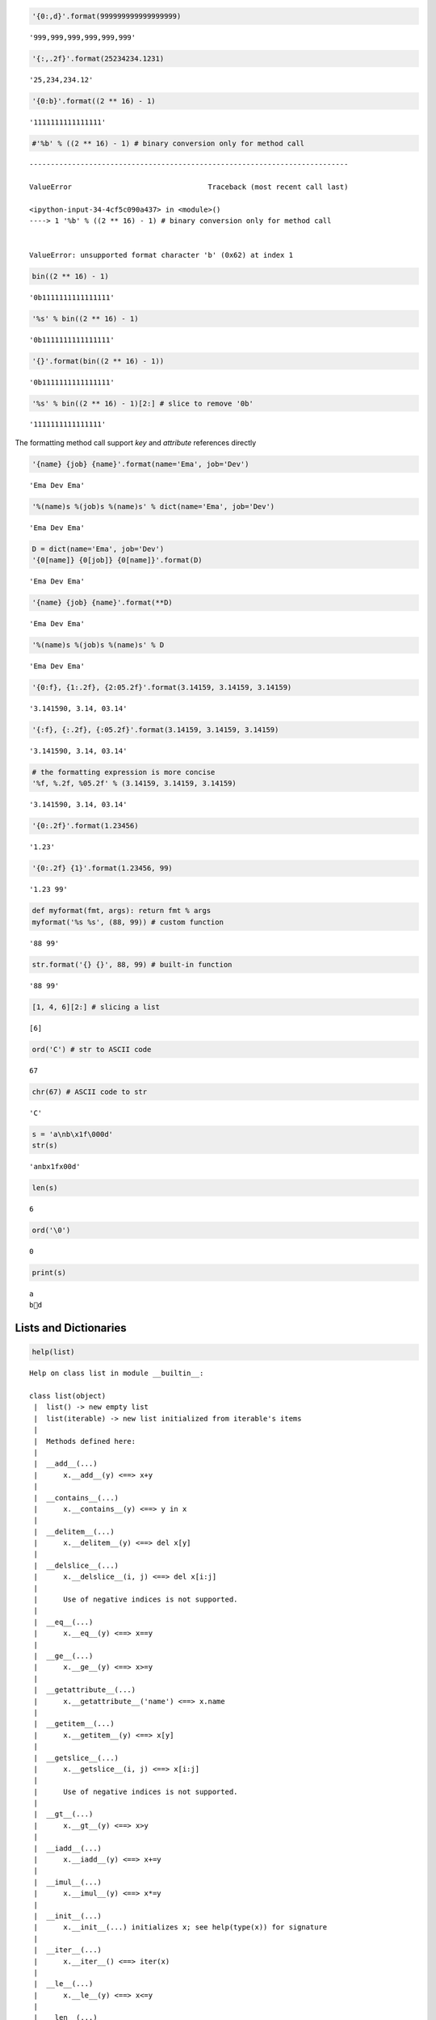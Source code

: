
.. code:: python

    '{0:,d}'.format(999999999999999999)




.. parsed-literal::

    '999,999,999,999,999,999'



.. code:: python

    '{:,.2f}'.format(25234234.1231)




.. parsed-literal::

    '25,234,234.12'



.. code:: python

    '{0:b}'.format((2 ** 16) - 1)




.. parsed-literal::

    '1111111111111111'



.. code:: python

    #'%b' % ((2 ** 16) - 1) # binary conversion only for method call


::


    ---------------------------------------------------------------------------

    ValueError                                Traceback (most recent call last)

    <ipython-input-34-4cf5c090a437> in <module>()
    ----> 1 '%b' % ((2 ** 16) - 1) # binary conversion only for method call
    

    ValueError: unsupported format character 'b' (0x62) at index 1


.. code:: python

    bin((2 ** 16) - 1)




.. parsed-literal::

    '0b1111111111111111'



.. code:: python

    '%s' % bin((2 ** 16) - 1)




.. parsed-literal::

    '0b1111111111111111'



.. code:: python

    '{}'.format(bin((2 ** 16) - 1))




.. parsed-literal::

    '0b1111111111111111'



.. code:: python

    '%s' % bin((2 ** 16) - 1)[2:] # slice to remove '0b'




.. parsed-literal::

    '1111111111111111'



The formatting method call support `key` and `attribute` references directly

.. code:: python

    '{name} {job} {name}'.format(name='Ema', job='Dev')




.. parsed-literal::

    'Ema Dev Ema'



.. code:: python

    '%(name)s %(job)s %(name)s' % dict(name='Ema', job='Dev')




.. parsed-literal::

    'Ema Dev Ema'



.. code:: python

    D = dict(name='Ema', job='Dev')
    '{0[name]} {0[job]} {0[name]}'.format(D)




.. parsed-literal::

    'Ema Dev Ema'



.. code:: python

    '{name} {job} {name}'.format(**D)




.. parsed-literal::

    'Ema Dev Ema'



.. code:: python

    '%(name)s %(job)s %(name)s' % D




.. parsed-literal::

    'Ema Dev Ema'



.. code:: python

    '{0:f}, {1:.2f}, {2:05.2f}'.format(3.14159, 3.14159, 3.14159)




.. parsed-literal::

    '3.141590, 3.14, 03.14'



.. code:: python

    '{:f}, {:.2f}, {:05.2f}'.format(3.14159, 3.14159, 3.14159)




.. parsed-literal::

    '3.141590, 3.14, 03.14'



.. code:: python

    # the formatting expression is more concise
    '%f, %.2f, %05.2f' % (3.14159, 3.14159, 3.14159)




.. parsed-literal::

    '3.141590, 3.14, 03.14'



.. code:: python

    '{0:.2f}'.format(1.23456)




.. parsed-literal::

    '1.23'



.. code:: python

    '{0:.2f} {1}'.format(1.23456, 99)




.. parsed-literal::

    '1.23 99'



.. code:: python

    def myformat(fmt, args): return fmt % args
    myformat('%s %s', (88, 99)) # custom function




.. parsed-literal::

    '88 99'



.. code:: python

    str.format('{} {}', 88, 99) # built-in function




.. parsed-literal::

    '88 99'



.. code:: python

    [1, 4, 6][2:] # slicing a list




.. parsed-literal::

    [6]



.. code:: python

    ord('C') # str to ASCII code




.. parsed-literal::

    67



.. code:: python

    chr(67) # ASCII code to str




.. parsed-literal::

    'C'



.. code:: python

    s = 'a\nb\x1f\000d'
    str(s)




.. parsed-literal::

    'a\nb\x1f\x00d'



.. code:: python

    len(s)




.. parsed-literal::

    6



.. code:: python

    ord('\0')




.. parsed-literal::

    0



.. code:: python

    print(s)


.. parsed-literal::

    a
    b d


Lists and Dictionaries
===============================

.. code:: python

    help(list)


.. parsed-literal::

    Help on class list in module __builtin__:
    
    class list(object)
     |  list() -> new empty list
     |  list(iterable) -> new list initialized from iterable's items
     |  
     |  Methods defined here:
     |  
     |  __add__(...)
     |      x.__add__(y) <==> x+y
     |  
     |  __contains__(...)
     |      x.__contains__(y) <==> y in x
     |  
     |  __delitem__(...)
     |      x.__delitem__(y) <==> del x[y]
     |  
     |  __delslice__(...)
     |      x.__delslice__(i, j) <==> del x[i:j]
     |      
     |      Use of negative indices is not supported.
     |  
     |  __eq__(...)
     |      x.__eq__(y) <==> x==y
     |  
     |  __ge__(...)
     |      x.__ge__(y) <==> x>=y
     |  
     |  __getattribute__(...)
     |      x.__getattribute__('name') <==> x.name
     |  
     |  __getitem__(...)
     |      x.__getitem__(y) <==> x[y]
     |  
     |  __getslice__(...)
     |      x.__getslice__(i, j) <==> x[i:j]
     |      
     |      Use of negative indices is not supported.
     |  
     |  __gt__(...)
     |      x.__gt__(y) <==> x>y
     |  
     |  __iadd__(...)
     |      x.__iadd__(y) <==> x+=y
     |  
     |  __imul__(...)
     |      x.__imul__(y) <==> x*=y
     |  
     |  __init__(...)
     |      x.__init__(...) initializes x; see help(type(x)) for signature
     |  
     |  __iter__(...)
     |      x.__iter__() <==> iter(x)
     |  
     |  __le__(...)
     |      x.__le__(y) <==> x<=y
     |  
     |  __len__(...)
     |      x.__len__() <==> len(x)
     |  
     |  __lt__(...)
     |      x.__lt__(y) <==> x<y
     |  
     |  __mul__(...)
     |      x.__mul__(n) <==> x*n
     |  
     |  __ne__(...)
     |      x.__ne__(y) <==> x!=y
     |  
     |  __repr__(...)
     |      x.__repr__() <==> repr(x)
     |  
     |  __reversed__(...)
     |      L.__reversed__() -- return a reverse iterator over the list
     |  
     |  __rmul__(...)
     |      x.__rmul__(n) <==> n*x
     |  
     |  __setitem__(...)
     |      x.__setitem__(i, y) <==> x[i]=y
     |  
     |  __setslice__(...)
     |      x.__setslice__(i, j, y) <==> x[i:j]=y
     |      
     |      Use  of negative indices is not supported.
     |  
     |  __sizeof__(...)
     |      L.__sizeof__() -- size of L in memory, in bytes
     |  
     |  append(...)
     |      L.append(object) -- append object to end
     |  
     |  count(...)
     |      L.count(value) -> integer -- return number of occurrences of value
     |  
     |  extend(...)
     |      L.extend(iterable) -- extend list by appending elements from the iterable
     |  
     |  index(...)
     |      L.index(value, [start, [stop]]) -> integer -- return first index of value.
     |      Raises ValueError if the value is not present.
     |  
     |  insert(...)
     |      L.insert(index, object) -- insert object before index
     |  
     |  pop(...)
     |      L.pop([index]) -> item -- remove and return item at index (default last).
     |      Raises IndexError if list is empty or index is out of range.
     |  
     |  remove(...)
     |      L.remove(value) -- remove first occurrence of value.
     |      Raises ValueError if the value is not present.
     |  
     |  reverse(...)
     |      L.reverse() -- reverse *IN PLACE*
     |  
     |  sort(...)
     |      L.sort(cmp=None, key=None, reverse=False) -- stable sort *IN PLACE*;
     |      cmp(x, y) -> -1, 0, 1
     |  
     |  ----------------------------------------------------------------------
     |  Data and other attributes defined here:
     |  
     |  __hash__ = None
     |  
     |  __new__ = <built-in method __new__ of type object>
     |      T.__new__(S, ...) -> a new object with type S, a subtype of T
    


Basic List Operations
---------------------------

.. code:: python

    len([1, 2, 3])




.. parsed-literal::

    3



.. code:: python

    [1, 2, 3] + [4, 5, 6]




.. parsed-literal::

    [1, 2, 3, 4, 5, 6]



.. code:: python

    ['Ni!'] * 4




.. parsed-literal::

    ['Ni!', 'Ni!', 'Ni!', 'Ni!']



.. code:: python

    str([1, 2]) + '34'




.. parsed-literal::

    '[1, 2]34'



.. code:: python

    [1, 2] + list('34')




.. parsed-literal::

    [1, 2, '3', '4']



.. code:: python

    3 in [1, 3, 4]




.. parsed-literal::

    True



.. code:: python

    for x in [1, 2, 3]:
        print(x)
        


.. parsed-literal::

    1
    2
    3


.. code:: python

    res = [c * 4 for c in 'spam'] # list comprehensions
    res




.. parsed-literal::

    ['ssss', 'pppp', 'aaaa', 'mmmm']



.. code:: python

    res = []
    for c in 'spam': # list comprehension equivalent
        res.append(c * 4)
    res




.. parsed-literal::

    ['ssss', 'pppp', 'aaaa', 'mmmm']



.. code:: python

    list(map(abs, [-1, -2, 0, 1, 2]))




.. parsed-literal::

    [1, 2, 0, 1, 2]



.. code:: python

    L = ['spam', 'ciao', 'SMAP!']
    L[2]




.. parsed-literal::

    'SMAP!'



.. code:: python

    L[1:]




.. parsed-literal::

    ['ciao', 'SMAP!']



.. code:: python

    matrix = [[1,2,3], [4,5,6], [7,8,9]]
    matrix[1][2]




.. parsed-literal::

    6



.. code:: python

    L[1] = 'eggs'
    L




.. parsed-literal::

    ['spam', 'eggs', 'SMAP!']



.. code:: python

    L[0:2] = ['eat', 'more']
    L




.. parsed-literal::

    ['eat', 'more', 'SMAP!']



.. code:: python

    L = [1,2,3]
    L[1:2] = [4,5]
    L




.. parsed-literal::

    [1, 4, 5, 3]



.. code:: python

    L[1:1] = [6, 7]; L




.. parsed-literal::

    [1, 6, 7, 4, 5, 3]



.. code:: python

    L[1:2] = []; L




.. parsed-literal::

    [1, 7, 4, 5, 3]



.. code:: python

    # can be used to concatenate at the front of the list
    L = [1]
    L[:0] = [2, 3, 4] # empty slice at the start append at the front
    L




.. parsed-literal::

    [2, 3, 4, 1]



.. code:: python

    L[len(L):] = [5, 6, 7] # empty slice at end append at the end
    L




.. parsed-literal::

    [2, 3, 4, 1, 5, 6, 7]



.. code:: python

    L.extend([8, 9, 10])
    L




.. parsed-literal::

    [2, 3, 4, 1, 5, 6, 7, 8, 9, 10]



.. code:: python

    L = ['eat', 'more', 'llll']
    L.append('please')
    L




.. parsed-literal::

    ['eat', 'more', 'llll', 'please']



.. code:: python

    L.sort(); L




.. parsed-literal::

    ['eat', 'llll', 'more', 'please']



.. code:: python

    L.insert(0, 'first!')
    L




.. parsed-literal::

    ['first!', 'eat', 'llll', 'more', 'please']



.. code:: python

    L.insert(len(L), 'last!')
    L




.. parsed-literal::

    ['first!', 'eat', 'llll', 'more', 'please', 'last!']



Sorting lists
-------------------

.. code:: python

    L = ['abc', 'ABD', 'aBe']
    L.sort(); L




.. parsed-literal::

    ['ABD', 'aBe', 'abc']



.. code:: python

    L = ['abc', 'ABD', 'aBe']
    L.sort(key=str.lower); L




.. parsed-literal::

    ['abc', 'ABD', 'aBe']



.. code:: python

    L = ['abc', 'ABD', 'aBe']
    L.sort(key=str.lower, reverse=True); L # change sort order




.. parsed-literal::

    ['aBe', 'ABD', 'abc']



.. code:: python

    # sorting as built-in function
    L = ['abc', 'ABD', 'aBe']
    sorted(L, key=str.lower, reverse=True)




.. parsed-literal::

    ['aBe', 'ABD', 'abc']



.. code:: python

    L = ['abc', 'ABD', 'aBe']
    sorted([x.lower() for x in L], reverse=True)




.. parsed-literal::

    ['abe', 'abd', 'abc']



.. code:: python

    L = [1, 2]
    L.extend([3,4,5]); L




.. parsed-literal::

    [1, 2, 3, 4, 5]



.. code:: python

    L.pop()




.. parsed-literal::

    5



.. code:: python

    L




.. parsed-literal::

    [1, 2, 3, 4]



.. code:: python

    L.reverse(); L




.. parsed-literal::

    [4, 3, 2, 1]



.. code:: python

    list(reversed(L)) # reversal built-in with a result (iterator)




.. parsed-literal::

    [1, 2, 3, 4]



.. code:: python

    L = []
    L.append(1) # push onto stack
    L.append(2)
    L




.. parsed-literal::

    [1, 2]



.. code:: python

    L.pop() # pop off stack




.. parsed-literal::

    2



.. code:: python

    L




.. parsed-literal::

    [1]



.. code:: python

    L = ['spam', 'eggs', 'ham']
    L.index('eggs')




.. parsed-literal::

    1



.. code:: python

    L.insert(1, 'toast')
    L




.. parsed-literal::

    ['spam', 'toast', 'eggs', 'ham']



.. code:: python

    L.remove('eggs')
    L




.. parsed-literal::

    ['spam', 'toast', 'ham']



.. code:: python

    L.pop(1)




.. parsed-literal::

    'toast'



.. code:: python

    L




.. parsed-literal::

    ['spam', 'ham']



.. code:: python

    L.count('spam') # number of occurrences




.. parsed-literal::

    1



.. code:: python

    L = ['spam', 'asd', 'eggs', 'ham']
    del L[1]
    L




.. parsed-literal::

    ['spam', 'eggs', 'ham']



.. code:: python

    del L[1:]
    L




.. parsed-literal::

    ['spam']



.. code:: python

    L = ['spam', 'asd', 'eggs', 'ham']
    L[1:2] = []
    L




.. parsed-literal::

    ['spam', 'eggs', 'ham']



.. code:: python

    #L.copy() # make an hard copy for Python 3.3

Dictionaries
----------------------------

.. code:: python

    D = dict([('name', 'Ema'), ('age', '22')])
    D




.. parsed-literal::

    {'age': '22', 'name': 'Ema'}



.. code:: python

    dict(zip(['age','name'],['33', 'Ema']))




.. parsed-literal::

    {'age': '33', 'name': 'Ema'}



.. code:: python

    dict(name='Ema', age='30')




.. parsed-literal::

    {'age': '30', 'name': 'Ema'}



.. code:: python

    D = dict.fromkeys(['age', 'name'])
    D




.. parsed-literal::

    {'age': None, 'name': None}



.. code:: python

    D.popitem()




.. parsed-literal::

    ('age', None)



.. code:: python

    D = {'name': 'Ema', 'age': '30'}
    list(D.keys())




.. parsed-literal::

    ['age', 'name']



.. code:: python

    D.keys()




.. parsed-literal::

    ['age', 'name']



.. code:: python

    len(D)




.. parsed-literal::

    2



.. code:: python

    'name' in D




.. parsed-literal::

    True



.. code:: python

    D = {'eggs': 3, 'spam': 2, 'ham': 1}
    D['ham'] = ['11','22','33']
    D




.. parsed-literal::

    {'eggs': 3, 'ham': ['11', '22', '33'], 'spam': 2}



.. code:: python

    del D['eggs']; D




.. parsed-literal::

    {'ham': ['11', '22', '33'], 'spam': 2}



.. code:: python

    D = {'eggs': 3, 'spam': 2, 'ham': 1}
    D.values()




.. parsed-literal::

    [3, 1, 2]



.. code:: python

    D.items()




.. parsed-literal::

    [('eggs', 3), ('ham', 1), ('spam', 2)]



.. code:: python

    D.pop('ham') # pop a dictionary by key




.. parsed-literal::

    1



.. code:: python

    L = ['aa', 'bb', 'cc'] # pop a list by position
    L.pop(); L




.. parsed-literal::

    ['aa', 'bb']



.. code:: python

    D2 = {'toast': 4, 'muffin': 2}
    D.update(D2)
    D




.. parsed-literal::

    {'eggs': 3, 'muffin': 2, 'spam': 2, 'toast': 4}



.. code:: python

    table = {'test1': '111',
             'test2': '222',
             'test3': '333'}
    table['test2']




.. parsed-literal::

    '222'



.. code:: python

    table.keys()




.. parsed-literal::

    ['test1', 'test3', 'test2']



.. code:: python

    list(table.items())




.. parsed-literal::

    [('test1', '111'), ('test3', '333'), ('test2', '222')]



.. code:: python

    [title for (title, val) in table.items() if val == '222']




.. parsed-literal::

    ['test2']



.. code:: python

    V = '333'
    [key for key in table.keys() if table[key] == V]




.. parsed-literal::

    ['test3']



.. code:: python

    D = {}
    D[99] = 'spam'
    D[99]




.. parsed-literal::

    'spam'



.. code:: python

    D




.. parsed-literal::

    {99: 'spam'}



.. code:: python

    Matrix = {}
    Matrix[(2, 3, 4)] = 11
    Matrix[(5, 7, 8)] = 65
    Matrix




.. parsed-literal::

    {(2, 3, 4): 11, (5, 7, 8): 65}



.. code:: python

    #Matrix[(6, 5, 2)]


::


    ---------------------------------------------------------------------------

    KeyError                                  Traceback (most recent call last)

    <ipython-input-121-863821a16dc2> in <module>()
    ----> 1 Matrix[(6, 5, 2)]
    

    KeyError: (6, 5, 2)


.. code:: python

    if (2, 3, 4) in Matrix:
        print(Matrix[(2, 3, 4)])


.. parsed-literal::

    11


.. code:: python

    # Try Catch and recover
    try:
        print(Matrix[(2, 7, 4)])
    except KeyError:
        print(0)


.. parsed-literal::

    0


.. code:: python

    Matrix.get((2, 7, 2), 'None') # retrieve with default value if doesn't exist




.. parsed-literal::

    'None'



Ways to Make Dictionaries
----------------------------------

.. code:: python

    # literal exp
    {'name': 'Bob', 'age': 40}
    
    # assign keys dynamic
    D = {}
    D['name'] = 'Bob'
    D['age'] = 40
    
    # dict keyword argument form
    dict(name='Bob', age=40)
    
    # dict key/valy tuples form
    dict([('name', 'Bob'), ('age', 40)])




.. parsed-literal::

    {'age': 40, 'name': 'Bob'}



.. code:: python

    # dict with zipped key/value tuples
    dict(zip(['name', 'age'], ['Ema', 40]))




.. parsed-literal::

    {'age': 40, 'name': 'Ema'}



.. code:: python

    dict.fromkeys(['a', 'b'], 0)




.. parsed-literal::

    {'a': 0, 'b': 0}



.. code:: python

    dict.fromkeys('ab', 0)




.. parsed-literal::

    {'a': 0, 'b': 0}



.. code:: python

    dict(a=0, b=0)




.. parsed-literal::

    {'a': 0, 'b': 0}



.. code:: python

    dict([('a', 0), ('b', 0)])




.. parsed-literal::

    {'a': 0, 'b': 0}



Tuples & Files
=====================

.. code:: python

    type(())




.. parsed-literal::

    tuple



.. code:: python

    tuple('spam')




.. parsed-literal::

    ('s', 'p', 'a', 'm')



.. code:: python

    T = 's', 'a'; T




.. parsed-literal::

    ('s', 'a')



.. code:: python

    len(T)




.. parsed-literal::

    2



.. code:: python

    T * 3




.. parsed-literal::

    ('s', 'a', 's', 'a', 's', 'a')



.. code:: python

    for x in T: print(x)


.. parsed-literal::

    s
    a


.. code:: python

    (1, 2) + (4, 6)




.. parsed-literal::

    (1, 2, 4, 6)



.. code:: python

    T = (1, 2, 3, 4)
    T[0], T[1:3]




.. parsed-literal::

    (1, (2, 3))



.. code:: python

    x = (30)
    x # an integer




.. parsed-literal::

    30



.. code:: python

    x = (30,)
    x # a tuple containing an integer




.. parsed-literal::

    (30,)



.. code:: python

    T = ('cc', 'aa', 'dd', 'bb')
    tmp = list(T) # make a list from a tuple
    tmp.sort()
    tmp




.. parsed-literal::

    ['aa', 'bb', 'cc', 'dd']



.. code:: python

    T = tuple(tmp) # make a tuple from a list
    T




.. parsed-literal::

    ('aa', 'bb', 'cc', 'dd')



.. code:: python

    sorted(T) # same as above but shorter




.. parsed-literal::

    ['aa', 'bb', 'cc', 'dd']



.. code:: python

    T = (1, 2, 3, 4)
    L = [x + 20 for x in T]
    L




.. parsed-literal::

    [21, 22, 23, 24]



.. code:: python

    T = (1, 2, 3, 4, 5, 2)
    T.index(2)




.. parsed-literal::

    1



.. code:: python

    T.count(2)




.. parsed-literal::

    2



.. code:: python

    T.index(2, 2)




.. parsed-literal::

    5



.. code:: python

    bob = ('bob', 40.5, ['aaa', 'bbb'])
    bob




.. parsed-literal::

    ('bob', 40.5, ['aaa', 'bbb'])



.. code:: python

    bob[0], bob[2]




.. parsed-literal::

    ('bob', ['aaa', 'bbb'])



.. code:: python

    bob = dict(name='Bob', age=40.5, jobs=['aaa', 'bbb'])
    bob




.. parsed-literal::

    {'age': 40.5, 'jobs': ['aaa', 'bbb'], 'name': 'Bob'}



.. code:: python

    bob['name'], bob['jobs']




.. parsed-literal::

    ('Bob', ['aaa', 'bbb'])



.. code:: python

    tuple(bob.values())




.. parsed-literal::

    (40.5, ['aaa', 'bbb'], 'Bob')



.. code:: python

    list(bob.items())




.. parsed-literal::

    [('age', 40.5), ('jobs', ['aaa', 'bbb']), ('name', 'Bob')]



Named Tuples
------------------------------

.. code:: python

    from collections import namedtuple
    Rec = namedtuple('Rec', ['name', 'age', 'jobs'])

.. code:: python

    bob = Rec('Bob', age=40.5, jobs=['aaa', 'bbb'])
    bob




.. parsed-literal::

    Rec(name='Bob', age=40.5, jobs=['aaa', 'bbb'])



.. code:: python

    bob[0], bob[2]




.. parsed-literal::

    ('Bob', ['aaa', 'bbb'])



.. code:: python

    bob.name, bob.jobs




.. parsed-literal::

    ('Bob', ['aaa', 'bbb'])



.. code:: python

    O = bob._asdict()
    O




.. parsed-literal::

    OrderedDict([('name', 'Bob'), ('age', 40.5), ('jobs', ['aaa', 'bbb'])])



